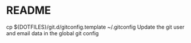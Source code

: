 * README

  cp ${DOTFILES}/git.d/gitconfig.template ~/.gitconfig
  Update the git user and email data in the global git config
